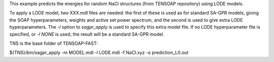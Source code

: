 This example predicts the energies for random NaCl structures (from TENSOAP repository) using LODE models.

To apply a LODE model, two XXX.mdl files are needed: the first of these is used as for standard SA-GPR models, giving the SOAP hyperparameters, weights and active set power spectrum, and the second is used to give extra LODE hyperparameters. The `-l` option to `sagpr_apply` is used to specify this extra model file. If no LODE hyperparameter file is specified, or `-l NONE` is used, the result will be a standard SA-GPR model.

TNS is the base folder of TENSOAP-FAST:

${TNS}/bin/sagpr_apply -m MODEL.mdl -l LODE.mdl -f NaCl.xyz -o prediction_L0.out

